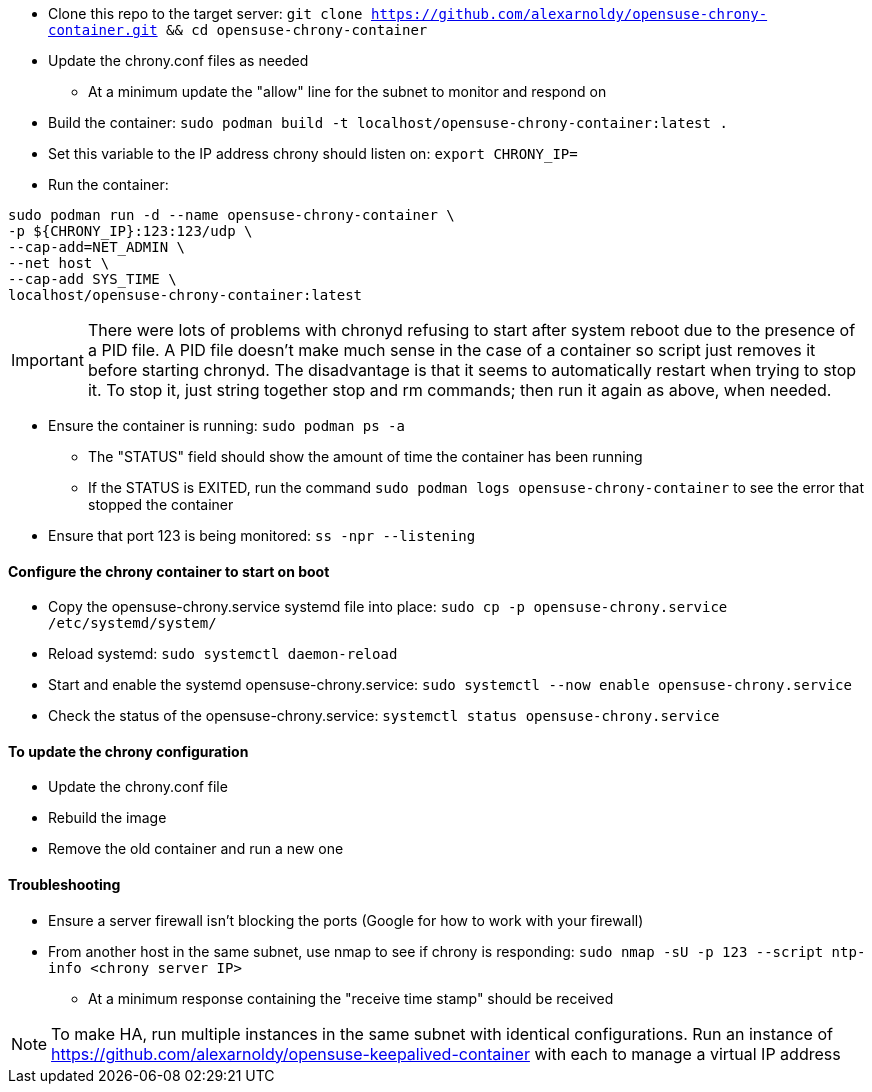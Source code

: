 * Clone this repo to the target server: `git clone https://github.com/alexarnoldy/opensuse-chrony-container.git && cd opensuse-chrony-container`
* Update the chrony.conf files as needed 
** At a minimum update the "allow" line for the subnet to monitor and respond on
* Build the container: `sudo podman build -t localhost/opensuse-chrony-container:latest .`


* Set this variable to the IP address chrony should listen on: `export CHRONY_IP=`
* Run the container:
----
sudo podman run -d --name opensuse-chrony-container \
-p ${CHRONY_IP}:123:123/udp \
--cap-add=NET_ADMIN \
--net host \
--cap-add SYS_TIME \
localhost/opensuse-chrony-container:latest
----

IMPORTANT: There were lots of problems with chronyd refusing to start after system reboot due to the presence of a PID file. A PID file doesn't make much sense in the case of a container so script just removes it before starting chronyd. The disadvantage is that it seems to automatically restart when trying to stop it. To stop it, just string together stop and rm commands; then run it again as above, when needed.

* Ensure the container is running: `sudo podman ps -a`
** The "STATUS" field should show the amount of time the container has been running
** If the STATUS is EXITED, run the command `sudo podman logs opensuse-chrony-container` to see the error that stopped the container
* Ensure that port 123 is being monitored: `ss -npr --listening`

==== Configure the chrony container to start on boot
* Copy the opensuse-chrony.service systemd file into place: `sudo cp -p opensuse-chrony.service /etc/systemd/system/`
* Reload systemd: `sudo systemctl daemon-reload`
* Start and enable the systemd opensuse-chrony.service: `sudo systemctl --now enable opensuse-chrony.service`
* Check the status of the opensuse-chrony.service: `systemctl status opensuse-chrony.service`


==== To update the chrony configuration
* Update the chrony.conf file
* Rebuild the image
* Remove the old container and run a new one

==== Troubleshooting
* Ensure a server firewall isn’t blocking the ports (Google for how to work with your firewall)
* From another host in the same subnet, use nmap to see if chrony is responding: `sudo nmap -sU -p 123 --script ntp-info <chrony server IP>`
** At a minimum response containing the "receive time stamp" should be received

NOTE: To make HA, run multiple instances in the same subnet with identical configurations. Run an instance of https://github.com/alexarnoldy/opensuse-keepalived-container with each to manage a virtual IP address


// vim: set syntax=asciidoc:
